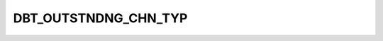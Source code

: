DBT_OUTSTNDNG_CHN_TYP
=====================

.. csv-table::
   :file: /_static/structure/codelists/DBT_OUTSTNDNG_CHN_TYP_ENUM.csv
   :header-rows: 1